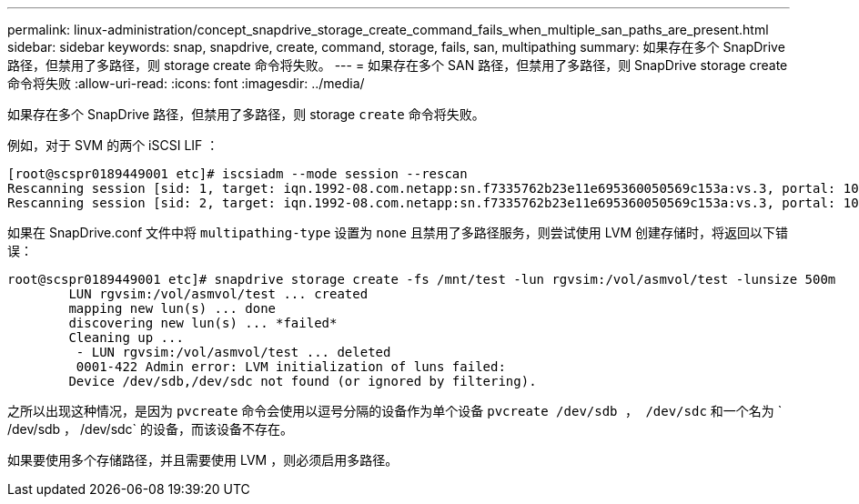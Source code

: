 ---
permalink: linux-administration/concept_snapdrive_storage_create_command_fails_when_multiple_san_paths_are_present.html 
sidebar: sidebar 
keywords: snap, snapdrive, create, command, storage, fails, san, multipathing 
summary: 如果存在多个 SnapDrive 路径，但禁用了多路径，则 storage create 命令将失败。 
---
= 如果存在多个 SAN 路径，但禁用了多路径，则 SnapDrive storage create 命令将失败
:allow-uri-read: 
:icons: font
:imagesdir: ../media/


[role="lead"]
如果存在多个 SnapDrive 路径，但禁用了多路径，则 storage `create` 命令将失败。

例如，对于 SVM 的两个 iSCSI LIF ：

[listing]
----
[root@scspr0189449001 etc]# iscsiadm --mode session --rescan
Rescanning session [sid: 1, target: iqn.1992-08.com.netapp:sn.f7335762b23e11e695360050569c153a:vs.3, portal: 10.224.70.253,3260]
Rescanning session [sid: 2, target: iqn.1992-08.com.netapp:sn.f7335762b23e11e695360050569c153a:vs.3, portal: 10.224.70.254,3260]
----
如果在 SnapDrive.conf 文件中将 `multipathing-type` 设置为 `none` 且禁用了多路径服务，则尝试使用 LVM 创建存储时，将返回以下错误：

[listing]
----
root@scspr0189449001 etc]# snapdrive storage create -fs /mnt/test -lun rgvsim:/vol/asmvol/test -lunsize 500m
        LUN rgvsim:/vol/asmvol/test ... created
        mapping new lun(s) ... done
        discovering new lun(s) ... *failed*
        Cleaning up ...
         - LUN rgvsim:/vol/asmvol/test ... deleted
         0001-422 Admin error: LVM initialization of luns failed:
        Device /dev/sdb,/dev/sdc not found (or ignored by filtering).
----
之所以出现这种情况，是因为 `pvcreate` 命令会使用以逗号分隔的设备作为单个设备 `pvcreate /dev/sdb ， /dev/sdc` 和一个名为 ` /dev/sdb ， /dev/sdc` 的设备，而该设备不存在。

如果要使用多个存储路径，并且需要使用 LVM ，则必须启用多路径。
